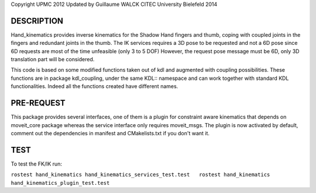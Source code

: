 Copyright UPMC 2012 Updated by Guillaume WALCK CITEC University
Bielefeld 2014

DESCRIPTION
-----------

Hand\_kinematics provides inverse kinematics for the Shadow Hand fingers
and thumb, coping with coupled joints in the fingers and redundant
joints in the thumb. The IK services requires a 3D pose to be requested
and not a 6D pose since 6D requests are most of the time unfeasible
(only 3 to 5 DOF) However, the request pose message must be 6D, only 3D
translation part will be considered.

This code is based on some modified functions taken out of kdl and
augmented with coupling possibilities. These functions are in package
kdl\_coupling, under the same KDL:: namespace and can work together with
standard KDL functionalities. Indeed all the functions created have
different names.

PRE-REQUEST
-----------

This package provides several interfaces, one of them is a plugin for
constraint aware kinematics that depends on moveit\_core package whereas
the service interface only requires moveit\_msgs. The plugin is now
activated by default, comment out the dependencies in manifest and
CMakelists.txt if you don't want it.

TEST
----

To test the FK/IK run:

``rostest hand_kinematics hand_kinematics_services_test.test   rostest hand_kinematics hand_kinematics_plugin_test.test``
